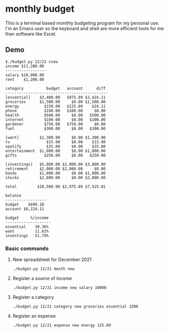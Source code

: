 * monthly budget
This is a terminal based monthly budgeting program for my personal use. I'm an Emacs user so the keyboard and shell are more efficient tools  for me than software like Excel.

** Demo
#+BEGIN_SRC shell
$./budget.py 12/21 view
income $11,200.00 
------------------
salary $10,000.00 
rent    $1,200.00 

category          budget   account      diff 
---------------------------------------------
[essential]    $3,400.00   $975.89 $2,424.11 
groceries      $1,500.00     $0.00 $1,500.00 
energy           $150.00   $125.89    $24.11 
phone            $100.00   $100.00     $0.00 
health           $500.00     $0.00   $500.00 
internet         $100.00     $0.00   $100.00 
gardener         $750.00   $750.00     $0.00 
fuel             $300.00     $0.00   $300.00 
                                             
[want]         $1,300.90     $0.00 $1,300.90 
tv                $15.90     $0.00    $15.90 
spotify           $35.00     $0.00    $35.00 
entertainment  $1,000.00     $0.00 $1,000.00 
gifts            $250.00     $0.00   $250.00 
                                             
[investings]   $5,800.00 $2,000.00 $3,800.00 
retirement     $2,000.00 $2,000.00     $0.00 
bonds          $1,000.00     $0.00 $1,000.00 
stocks         $2,800.00     $0.00 $2,800.00 
                                             
total         $10,500.90 $2,975.89 $7,525.01 

balance           
------------------
budget    $699.10 
account $8,224.11 

budget     %/income 
--------------------
essential    30.36% 
want         11.62% 
investings   51.79% 
#+END_SRC

*** Basic commands
**** New spreadsheet for December 2021
#+BEGIN_SRC shell
  ./budget.py 12/21 month new 
#+END_SRC
**** Register a source of income
#+BEGIN_SRC shell
  ./budget.py 12/21 income new salary 10000
#+END_SRC
**** Register a category
#+BEGIN_SRC shell
  ./budget.py 12/21 category new groceries essential 1500
#+END_SRC
**** Register an expense
#+BEGIN_SRC shell
  ./budget.py 12/21 expense new energy 125.89
#+END_SRC
